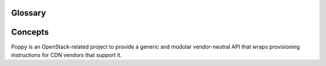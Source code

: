 ..
      Licensed under the Apache License, Version 2.0 (the "License"); you may
      not use this file except in compliance with the License. You may obtain
      a copy of the License at

          http://www.apache.org/licenses/LICENSE-2.0

      Unless required by applicable law or agreed to in writing, software
      distributed under the License is distributed on an "AS IS" BASIS, WITHOUT
      WARRANTIES OR CONDITIONS OF ANY KIND, either express or implied. See the
      License for the specific language governing permissions and limitations
      under the License.

Glossary
========

Concepts
========
Poppy is an OpenStack-related project to provide a generic and modular vendor-neutral API that wraps provisioning instructions for CDN vendors that support it.

.. glossary::

   Caching Rule
     A caching rule provides the user with fine-grained control over the time-to-live (TTL) of an object. When the TTL expires for an object, the edge node pulls the object from the origin again.

   Domain
     A domain represents the domain name through which visitors retrieve content. The underlying site may be served through a CDN. A service can have multiple domains. A user typically uses CNAME for this domain to their CDN provider.

   Driver
     Poppy has a modular API where many components are interchangeable.  These components are known as drivers (see Stevedore Framework).  It is possible to use different transport drivers, manager drivers, storage drivers, and provider drivers.

   Edge Node
     CDN providers have many points-of-presence (POP) servers around the world.  These servers are known as edge nodes. These edge nodes cache the content and serve it directly to customers, thus reducing transit time to a customers location.

   Flavor
     A flavor allows the user to decide what CDN providers they would like their service to use.  Operators can define the flavors offered, and assign a CDN provider belonging to that flavor. Use flavors to abstract away the underlying provider used.

   Manager Driver
     A manager driver contains the business logic within the application. This driver is responsible for delegating tasks to Storage and Provider Drivers.

   Origin
     An origin is an address (ip or domain) from which the CDN provider pulls content. A service can have multiple origins.

   Provider
     There are many established CDN vendors in the market.  A provider is one of these vendors, who has decided to participate in the Poppy project.  These participating providers will have a provider driver that can communicate with their API.

   Provider Driver
     A provider driver is responsible for communicating with the third party providers who are participating in the Poppy project.

   Purge
     Purging removes content from the edge servers, so it can be refreshed from your origin servers.

   Restriction
     A restriction enables the user to define rules about who can or cannot access content from the cache. Examples of a restriction are allowing requests only from certain domains, geographies, or IP addresses.

   Service
     A service represents a customers' application that has its content cached to the edge nodes.

   Status
     The time it takes for a service configuration to be distributed amongst a CDN provider cache can vary.  The status indicates the current state of the service.

   Storage Driver
     A storage driver is responsible for communicating with the chosen data store to store service configurations.

   Transport Driver
     A transport driver handles the incoming requests to the API.  The recommended transport driver for Poppy is the Pecan Driver based on WSGI.
